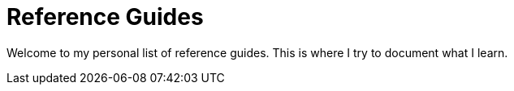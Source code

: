 = Reference Guides 
:navtitle: Welcome

Welcome to my personal list of reference guides.
This is where I try to document what I learn.
